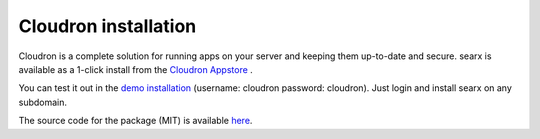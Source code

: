 .. _installation cloudron:

====================
Cloudron installation
====================

.. contents:: Contents
   :depth: 2
   :local:
   :backlinks: entry

Cloudron is a complete solution for running apps on your server and keeping them up-to-date and secure.
searx is available as a 1-click install from the `Cloudron Appstore <https://cloudron.io/store.html>`_ .

.. image:: https://cloudron.io/img/button.svg
   :alt: Install on Cloudron
   :target: https://cloudron.io/button.html?app=io.github.ascimoo.searx

You can test it out in the `demo installation <https://my.demo.cloudron.io>`_ (username: cloudron password: cloudron).
Just login and install searx on any subdomain.

The source code for the package (MIT) is available `here <https://git.cloudron.io/cloudron/searx-app>`_.

